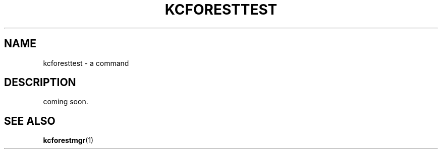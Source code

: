.TH "KCFORESTTEST" 1 "2010-07-07" "Man Page" "Kyoto Cabinet"

.SH NAME
kcforesttest \- a command

.SH DESCRIPTION
.PP
coming soon.

.SH SEE ALSO
.PP
.BR kcforestmgr (1)
